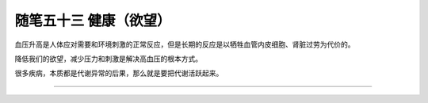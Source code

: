 ﻿随笔五十三 健康（欲望）
======================

血压升高是人体应对需要和环境刺激的正常反应，但是长期的反应是以牺牲血管内皮细胞、肾脏过劳为代价的。

降低我们的欲望，减少压力和刺激是解决高血压的根本方式。

很多疾病，本质都是代谢异常的后果，那么就是要把代谢活跃起来。

-----------------------------------------------------------------------------------------------------
